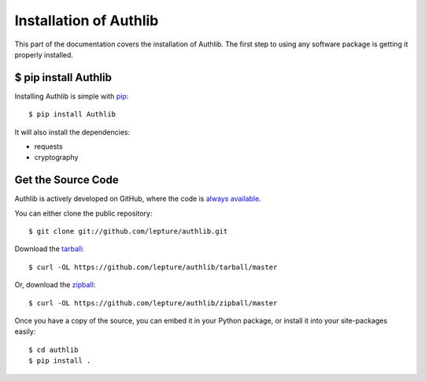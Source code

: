 .. _install:

Installation of Authlib
=======================

.. meta::
    :description: How to install Authlib with pip, source code and etc.

This part of the documentation covers the installation of Authlib.
The first step to using any software package is getting it properly installed.


$ pip install Authlib
---------------------


Installing Authlib is simple with `pip <http://www.pip-installer.org/>`_::

    $ pip install Authlib

It will also install the dependencies:

- requests
- cryptography

Get the Source Code
-------------------

Authlib is actively developed on GitHub, where the code is
`always available <https://github.com/lepture/authlib>`_.

You can either clone the public repository::

    $ git clone git://github.com/lepture/authlib.git

Download the `tarball <https://github.com/lepture/authlib/tarball/master>`_::

    $ curl -OL https://github.com/lepture/authlib/tarball/master

Or, download the `zipball <https://github.com/lepture/authlib/zipball/master>`_::

    $ curl -OL https://github.com/lepture/authlib/zipball/master


Once you have a copy of the source, you can embed it in your Python package,
or install it into your site-packages easily::

    $ cd authlib
    $ pip install .

